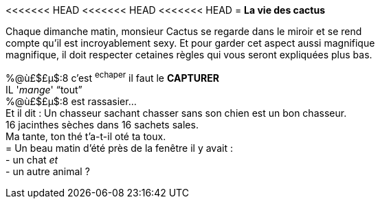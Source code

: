 <<<<<<< HEAD
<<<<<<< HEAD
<<<<<<< HEAD
= **La vie des cactus**

Chaque dimanche matin, monsieur Cactus se regarde dans le miroir et se rend +
 compte qu'il est incroyablement sexy. Et pour garder cet aspect aussi magnifique +
 magnifique, il doit respecter cetaines règles qui vous seront expliquées plus bas. +
[%hardbreaks]
%@ù£$£µ$:8 c'est ^echaper^ il faut le **CAPTURER**
IL '_mange_' "`tout`"
%@ù£$£µ$:8 est rassasier...
Et il dit : Un chasseur sachant chasser sans son chien est un bon chasseur. +
16 jacinthes sèches dans 16 sachets sales. +
Ma tante, ton thé t'a-t-il oté ta toux.
= Un beau matin d'été près de la fenêtre il y avait :
- un chat __et__
 - un autre animal ?
